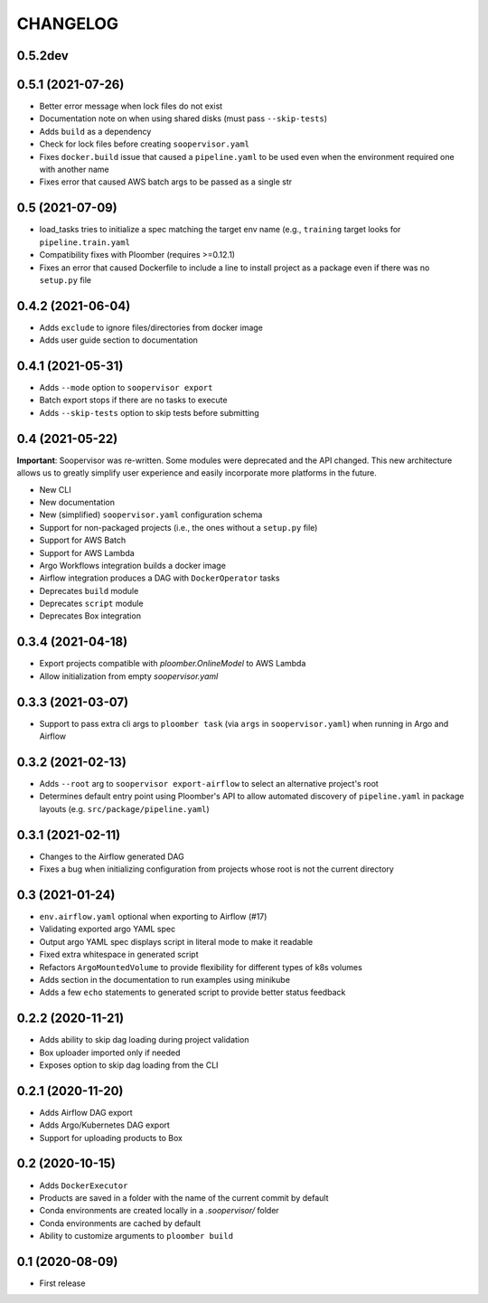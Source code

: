 CHANGELOG
=========

0.5.2dev
--------

0.5.1 (2021-07-26)
------------------
* Better error message when lock files do not exist
* Documentation note on when using shared disks (must pass ``--skip-tests``)
* Adds ``build`` as a dependency
* Check for lock files before creating ``soopervisor.yaml``
* Fixes ``docker.build`` issue that caused a ``pipeline.yaml`` to be used even when the environment required one with another name
* Fixes error that caused AWS batch args to be passed as a single str

0.5 (2021-07-09)
----------------
* load_tasks tries to initialize a spec matching the target env name (e.g., ``training`` target looks for ``pipeline.train.yaml``
* Compatibility fixes with Ploomber (requires >=0.12.1)
* Fixes an error that caused Dockerfile to include a line to install project as a package even if there was no ``setup.py`` file

0.4.2 (2021-06-04)
------------------
* Adds ``exclude`` to ignore files/directories from docker image
* Adds user guide section to documentation

0.4.1 (2021-05-31)
------------------
* Adds ``--mode`` option to ``soopervisor export``
* Batch export stops if there are no tasks to execute
* Adds ``--skip-tests`` option to skip tests before submitting

0.4 (2021-05-22)
----------------

**Important**: Soopervisor was re-written. Some modules were deprecated and the
API changed. This new architecture allows us to greatly simplify user experience
and easily incorporate more platforms in the future.

* New CLI
* New documentation
* New (simplified) ``soopervisor.yaml`` configuration schema
* Support for non-packaged projects (i.e., the ones without a ``setup.py`` file)
* Support for AWS Batch
* Support for AWS Lambda
* Argo Workflows integration builds a docker image
* Airflow integration produces a DAG with ``DockerOperator`` tasks
* Deprecates ``build`` module
* Deprecates ``script`` module
* Deprecates Box integration


0.3.4 (2021-04-18)
------------------
* Export projects compatible with `ploomber.OnlineModel` to AWS Lambda
* Allow initialization from empty `soopervisor.yaml`

0.3.3 (2021-03-07)
------------------
* Support to pass extra cli args to ``ploomber task`` (via ``args`` in ``soopervisor.yaml``) when running in Argo and Airflow

0.3.2 (2021-02-13)
------------------
* Adds ``--root`` arg to ``soopervisor export-airflow`` to select an alternative project's root
* Determines default entry point using Ploomber's API to allow automated discovery of ``pipeline.yaml`` in package layouts (e.g. ``src/package/pipeline.yaml``)


0.3.1 (2021-02-11)
------------------
* Changes to the Airflow generated DAG
* Fixes a bug when initializing configuration from projects whose root is not the current directory

0.3 (2021-01-24)
----------------
* ``env.airflow.yaml`` optional when exporting to Airflow (#17)
* Validating exported argo YAML spec
* Output argo YAML spec displays script in literal mode to make it readable
* Fixed extra whitespace in generated script
* Refactors ``ArgoMountedVolume`` to provide flexibility for different types of k8s volumes
* Adds section in the documentation to run examples using minikube
* Adds a few ``echo`` statements to generated script to provide better status feedback


0.2.2 (2020-11-21)
------------------
* Adds ability to skip dag loading during project validation
* Box uploader imported only if needed
* Exposes option to skip dag loading from the CLI


0.2.1 (2020-11-20)
------------------
* Adds Airflow DAG export
* Adds Argo/Kubernetes DAG export
* Support for uploading products to Box


0.2 (2020-10-15)
----------------
* Adds ``DockerExecutor``
* Products are saved in a folder with the name of the current commit by default
* Conda environments are created locally in a `.soopervisor/` folder
* Conda environments are cached by default
* Ability to customize arguments to ``ploomber build``

0.1 (2020-08-09)
-----------------

* First release
